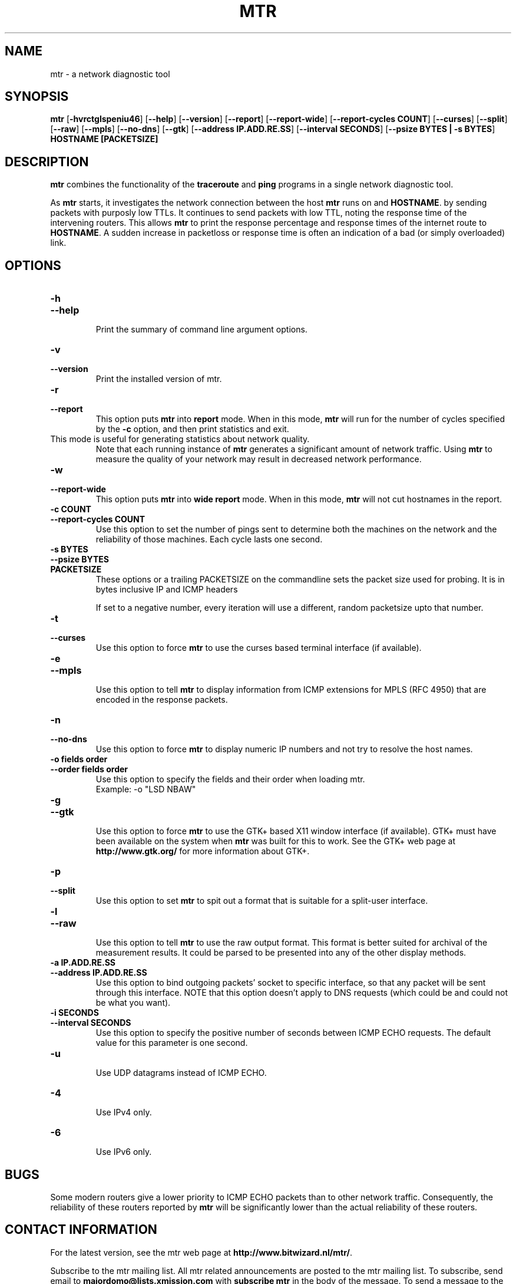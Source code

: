 .TH MTR 8 "March 4, 1999" "mtr" "mtr"


.SH NAME
mtr \- a network diagnostic tool


.SH SYNOPSIS
.B mtr 
[\c
.B \-hvrctglspeniu46\c
]
[\c
.B \-\-help\c
]
[\c
.B \-\-version\c
]
[\c
.B \-\-report\c
]
[\c
.B \-\-report-wide\c
]
[\c
.B \-\-report\-cycles\ COUNT\c
]
[\c
.B \-\-curses\c
]
[\c
.B \-\-split\c
]
[\c
.B \-\-raw\c
]
[\c
.B \-\-mpls\c
]
[\c
.B \-\-no-dns\c
]
[\c
.B \-\-gtk\c
]
[\c
.B \-\-address\ IP.ADD.RE.SS\c
]
[\c
.B \-\-interval\ SECONDS\c
]
[\c
.B \-\-psize\ BYTES | -s BYTES\c
]
.B HOSTNAME [PACKETSIZE]


.SH DESCRIPTION

.B mtr 
combines the functionality of the 
.B traceroute
and 
.B ping
programs in a single network diagnostic tool.

.PP
As 
.B mtr 
starts, it investigates the network connection between the host 
.B mtr
runs on and 
.BR HOSTNAME . 
by sending packets with purposly low TTLs. It continues to send
packets with low TTL, noting the response time of the intervening
routers.  This allows 
.B mtr 
to print the response percentage and response times of the internet
route to 
.BR HOSTNAME . 
A sudden increase in packetloss or response time is often an indication
of a bad (or simply overloaded) link. 

.SH OPTIONS

.TP
.B \-h
.TP
.B \-\-help
.br
Print the summary of command line argument options.

.TP
.B \-v
.TP
.B \-\-version
.br
Print the installed version of mtr.  

.TP
.B \-r
.TP
.B \-\-report
.br
This option puts 
.B mtr
into 
.B report
mode.  When in this mode,
.B mtr
will run for the number of cycles specified by the 
.B \-c
option, and then print statistics and exit.  
.TP
\c
This mode is useful for generating statistics about network quality.  
Note that each running instance of 
.B mtr
generates a significant amount of network traffic.  Using 
.B mtr
to measure the quality of your network may result in decreased
network performance.  

.TP
.B \-w
.TP
.B \-\-report-wide
.br
This option puts 
.B mtr
into 
.B wide report
mode.  When in this mode,
.B mtr
will not cut hostnames in the report. 

.TP
.B \-c\ COUNT
.TP
.B \-\-report\-cycles\ COUNT
Use this option to set the number of pings sent to determine
both the machines on the network and the reliability of 
those machines.  Each cycle lasts one second.

.TP
.B \-s\ BYTES
.TP
.B \-\-psize\ BYTES
.TP
.B PACKETSIZE
These options or a trailing PACKETSIZE on the commandline sets 
the packet size used for probing.
It is in bytes inclusive IP and ICMP headers

If set to a negative number, every iteration will use a different, random
packetsize upto that number. 
.TP
.B \-t
.TP
.B \-\-curses
.br
Use this option to force 
.B mtr 
to use the curses based terminal
interface (if available).

.TP
.B \-e
.TP
.B \-\-mpls
.br
Use this option to tell 
.B mtr 
to display information from ICMP extensions for MPLS (RFC 4950)
that are encoded in the response packets.

.TP
.B \-n
.TP
.B \-\-no-dns
.br
Use this option to force 
.B mtr 
to display numeric IP numbers and not try to resolve the
host names. 

.TP
.B \-o\ fields\ order
.TP
.B \-\-order\ fields\ order
.br
Use this option to specify the fields and their order when loading mtr.
.br
Example:
-o "LSD NBAW"

.TP
.B \-g
.TP
.B \-\-gtk
.br
Use this option to force
.B mtr 
to use the GTK+ based X11 window interface (if available).  
GTK+ must have been available on the system when 
.B mtr 
was built for this to work.  See the GTK+ web page at 
.B http://www.gtk.org/
for more information about GTK+.

.TP
.B \-p
.TP
.B \-\-split
.br
Use this option to set
.B mtr 
to spit out a format that is suitable for a split-user interface.

.TP
.B \-l
.TP
.B \-\-raw
.br
Use this option to tell 
.B mtr 
to use the raw output format. This format is better suited for
archival of the measurement results. It could be parsed to 
be presented into any of the other display methods. 

.TP
.B \-a\ IP.ADD.RE.SS
.TP
.B \-\-address\ IP.ADD.RE.SS
.br
Use this option to bind outgoing packets' socket to specific interface,
so that any packet will be sent through this interface. NOTE that this
option doesn't apply to DNS requests (which could be and could not be 
what you want).

.TP
.B \-i\ SECONDS
.TP
.B \-\-interval\ SECONDS
.br
Use this option to specify the positive number of seconds between ICMP
ECHO requests.  The default value for this parameter is one second.

.TP
.B \-u
.br
Use UDP datagrams instead of ICMP ECHO.

.TP
.B \-4
.br
Use IPv4 only.

.TP
.B \-6
.br
Use IPv6 only.

.SH BUGS

Some modern routers give a lower priority to ICMP ECHO packets than 
to other network traffic.  Consequently, the reliability of these
routers reported by 
.B mtr
will be significantly lower than the actual reliability of 
these routers.  


.SH CONTACT INFORMATION

.PP
For the latest version, see the mtr web page at 
.BR http://www.bitwizard.nl/mtr/ .

.PP
Subscribe to the mtr mailing list.  All mtr related announcements
are posted to the mtr mailing list.  To subscribe, send email to
.B majordomo@lists.xmission.com
with 
.B subscribe\ mtr
in the body of the message.  To send a message to the mailing list, mail to 
.BR mtr@lists.xmission.com .

.PP
Bug reports and feature requests should be sent to the mtr
mailing list.


.SH "SEE ALSO"

traceroute(8),
ping(8).
